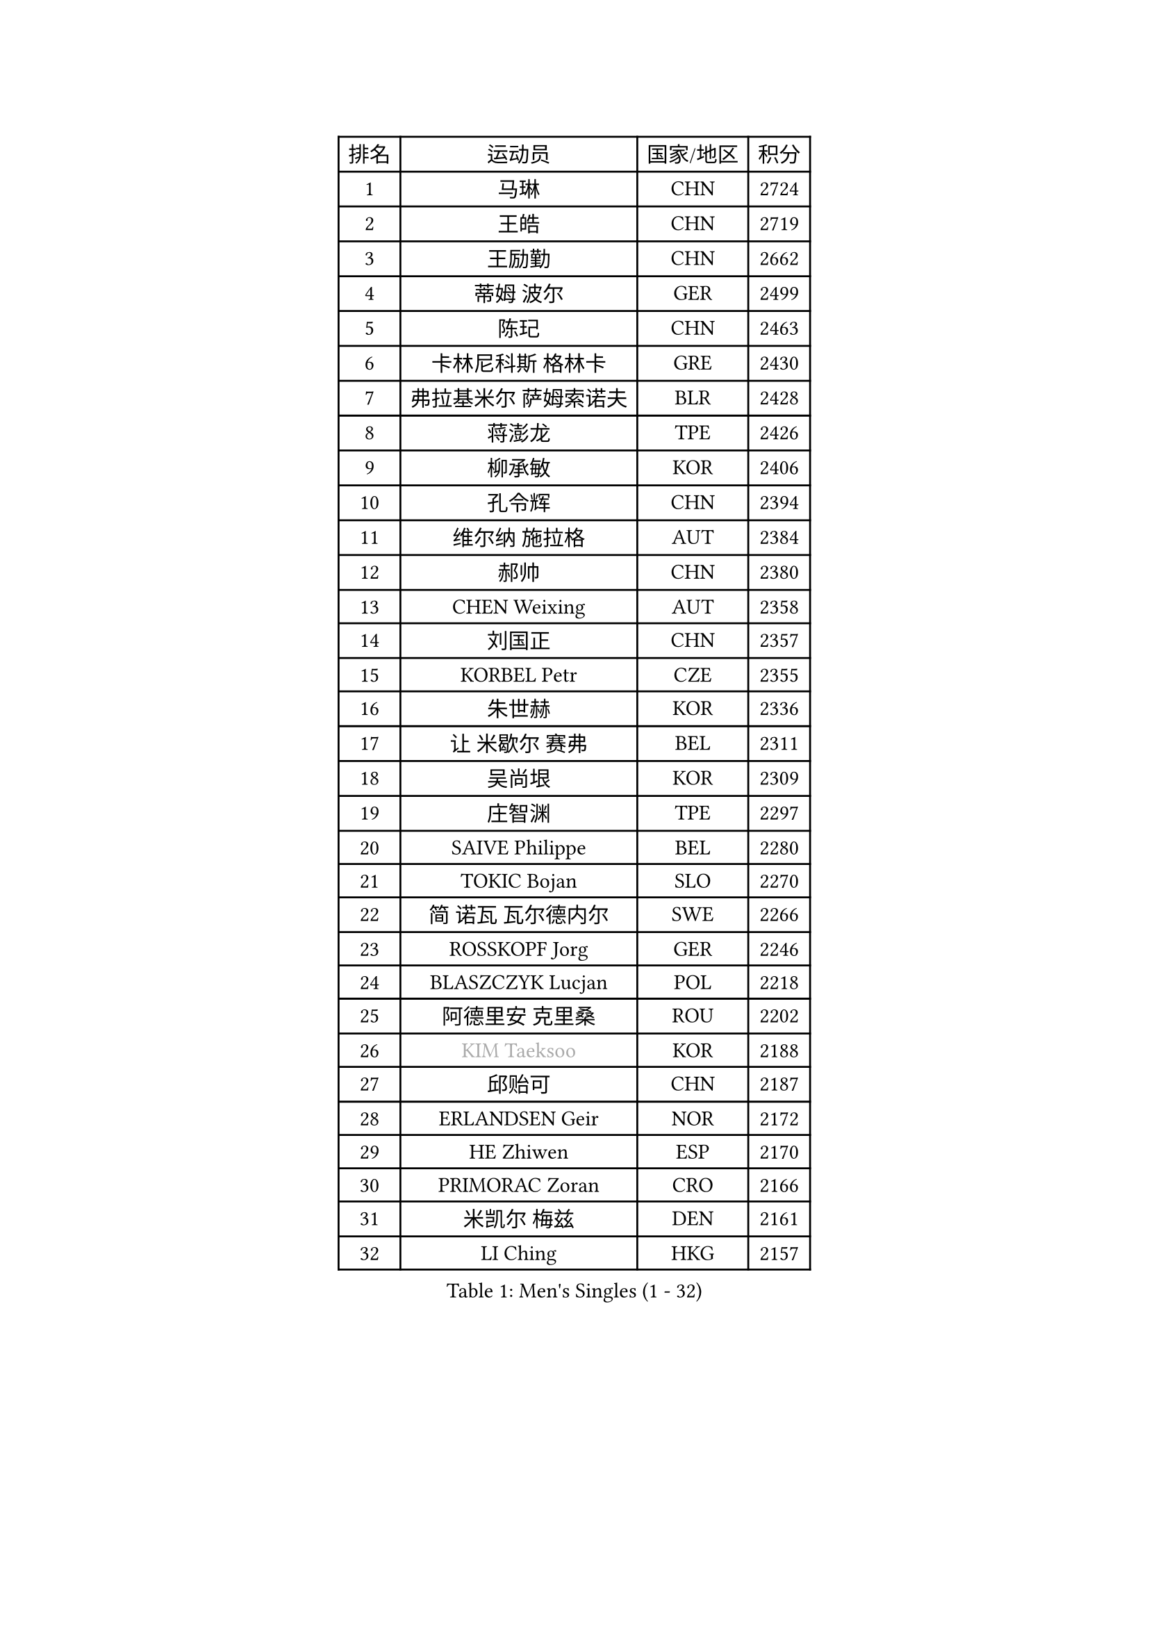 
#set text(font: ("Courier New", "NSimSun"))
#figure(
  caption: "Men's Singles (1 - 32)",
    table(
      columns: 4,
      [排名], [运动员], [国家/地区], [积分],
      [1], [马琳], [CHN], [2724],
      [2], [王皓], [CHN], [2719],
      [3], [王励勤], [CHN], [2662],
      [4], [蒂姆 波尔], [GER], [2499],
      [5], [陈玘], [CHN], [2463],
      [6], [卡林尼科斯 格林卡], [GRE], [2430],
      [7], [弗拉基米尔 萨姆索诺夫], [BLR], [2428],
      [8], [蒋澎龙], [TPE], [2426],
      [9], [柳承敏], [KOR], [2406],
      [10], [孔令辉], [CHN], [2394],
      [11], [维尔纳 施拉格], [AUT], [2384],
      [12], [郝帅], [CHN], [2380],
      [13], [CHEN Weixing], [AUT], [2358],
      [14], [刘国正], [CHN], [2357],
      [15], [KORBEL Petr], [CZE], [2355],
      [16], [朱世赫], [KOR], [2336],
      [17], [让 米歇尔 赛弗], [BEL], [2311],
      [18], [吴尚垠], [KOR], [2309],
      [19], [庄智渊], [TPE], [2297],
      [20], [SAIVE Philippe], [BEL], [2280],
      [21], [TOKIC Bojan], [SLO], [2270],
      [22], [简 诺瓦 瓦尔德内尔], [SWE], [2266],
      [23], [ROSSKOPF Jorg], [GER], [2246],
      [24], [BLASZCZYK Lucjan], [POL], [2218],
      [25], [阿德里安 克里桑], [ROU], [2202],
      [26], [#text(gray, "KIM Taeksoo")], [KOR], [2188],
      [27], [邱贻可], [CHN], [2187],
      [28], [ERLANDSEN Geir], [NOR], [2172],
      [29], [HE Zhiwen], [ESP], [2170],
      [30], [PRIMORAC Zoran], [CRO], [2166],
      [31], [米凯尔 梅兹], [DEN], [2161],
      [32], [LI Ching], [HKG], [2157],
    )
  )#pagebreak()

#set text(font: ("Courier New", "NSimSun"))
#figure(
  caption: "Men's Singles (33 - 64)",
    table(
      columns: 4,
      [排名], [运动员], [国家/地区], [积分],
      [33], [李廷佑], [KOR], [2155],
      [34], [FEJER-KONNERTH Zoltan], [GER], [2154],
      [35], [KUZMIN Fedor], [RUS], [2152],
      [36], [YANG Min], [ITA], [2146],
      [37], [SMIRNOV Alexey], [RUS], [2136],
      [38], [TUGWELL Finn], [DEN], [2129],
      [39], [LUNDQVIST Jens], [SWE], [2128],
      [40], [约尔根 佩尔森], [SWE], [2118],
      [41], [马文革], [CHN], [2116],
      [42], [KARLSSON Peter], [SWE], [2107],
      [43], [#text(gray, "秦志戬")], [CHN], [2090],
      [44], [KEEN Trinko], [NED], [2090],
      [45], [LEUNG Chu Yan], [HKG], [2088],
      [46], [WANG Jianfeng], [NOR], [2085],
      [47], [GIARDINA Umberto], [ITA], [2060],
      [48], [HAKANSSON Fredrik], [SWE], [2058],
      [49], [高礼泽], [HKG], [2057],
      [50], [HEISTER Danny], [NED], [2055],
      [51], [侯英超], [CHN], [2044],
      [52], [HIELSCHER Lars], [GER], [2038],
      [53], [KARAKASEVIC Aleksandar], [SRB], [2030],
      [54], [巴斯蒂安 斯蒂格], [GER], [2022],
      [55], [PAVELKA Tomas], [CZE], [2021],
      [56], [FLOREA Vasile], [ROU], [2018],
      [57], [尹在荣], [KOR], [2017],
      [58], [KLASEK Marek], [CZE], [2015],
      [59], [PAZSY Ferenc], [HUN], [2000],
      [60], [MOLIN Magnus], [SWE], [1999],
      [61], [GORAK Daniel], [POL], [1999],
      [62], [#text(gray, "ISEKI Seiko")], [JPN], [1994],
      [63], [JIANG Weizhong], [CRO], [1979],
      [64], [#text(gray, "VARIN Eric")], [FRA], [1978],
    )
  )#pagebreak()

#set text(font: ("Courier New", "NSimSun"))
#figure(
  caption: "Men's Singles (65 - 96)",
    table(
      columns: 4,
      [排名], [运动员], [国家/地区], [积分],
      [65], [LENGEROV Kostadin], [AUT], [1975],
      [66], [PLACHY Josef], [CZE], [1972],
      [67], [MANSSON Magnus], [SWE], [1971],
      [68], [CHTCHETININE Evgueni], [BLR], [1968],
      [69], [HOYAMA Hugo], [BRA], [1962],
      [70], [#text(gray, "GATIEN Jean-Philippe")], [FRA], [1960],
      [71], [MONRAD Martin], [DEN], [1956],
      [72], [FRANZ Peter], [GER], [1956],
      [73], [PHUNG Armand], [FRA], [1953],
      [74], [SHAN Mingjie], [CHN], [1953],
      [75], [WOSIK Torben], [GER], [1952],
      [76], [HUANG Johnny], [CAN], [1952],
      [77], [CIOTI Constantin], [ROU], [1950],
      [78], [SUCH Bartosz], [POL], [1946],
      [79], [TORIOLA Segun], [NGR], [1942],
      [80], [罗伯特 加尔多斯], [AUT], [1937],
      [81], [ELOI Damien], [FRA], [1933],
      [82], [CHOI Hyunjin], [KOR], [1931],
      [83], [CHEUNG Yuk], [HKG], [1930],
      [84], [MATSUSHITA Koji], [JPN], [1928],
      [85], [MAZUNOV Dmitry], [RUS], [1926],
      [86], [GRUJIC Slobodan], [SRB], [1925],
      [87], [克里斯蒂安 苏斯], [GER], [1922],
      [88], [CHILA Patrick], [FRA], [1921],
      [89], [SHMYREV Maxim], [RUS], [1917],
      [90], [OLEJNIK Martin], [CZE], [1917],
      [91], [唐鹏], [HKG], [1916],
      [92], [KUSINSKI Marcin], [POL], [1907],
      [93], [FAZEKAS Peter], [HUN], [1907],
      [94], [LEE Chulseung], [KOR], [1906],
      [95], [DEMETER Lehel], [HUN], [1904],
      [96], [TSIOKAS Ntaniel], [GRE], [1903],
    )
  )#pagebreak()

#set text(font: ("Courier New", "NSimSun"))
#figure(
  caption: "Men's Singles (97 - 128)",
    table(
      columns: 4,
      [排名], [运动员], [国家/地区], [积分],
      [97], [TRUKSA Jaromir], [SVK], [1891],
      [98], [ACHANTA Sharath Kamal], [IND], [1890],
      [99], [JOVER Sebastien], [FRA], [1887],
      [100], [BENTSEN Allan], [DEN], [1885],
      [101], [KEINATH Thomas], [SVK], [1885],
      [102], [ZHUANG David], [USA], [1881],
      [103], [FENG Zhe], [BUL], [1876],
      [104], [KOSOWSKI Jakub], [POL], [1874],
      [105], [MOLDOVAN Istvan], [NOR], [1872],
      [106], [KRZESZEWSKI Tomasz], [POL], [1871],
      [107], [TASAKI Toshio], [JPN], [1868],
      [108], [VYBORNY Richard], [CZE], [1868],
      [109], [SEREDA Peter], [SVK], [1864],
      [110], [PAPAGEORGIOU Konstantinos], [GRE], [1863],
      [111], [MONTEIRO Thiago], [BRA], [1860],
      [112], [ARAI Shu], [JPN], [1858],
      [113], [PIACENTINI Valentino], [ITA], [1858],
      [114], [CHANG Yen-Shu], [TPE], [1846],
      [115], [STEPHENSEN Gudmundur], [ISL], [1846],
      [116], [FETH Stefan], [GER], [1845],
      [117], [YUZAWA Ryo], [JPN], [1842],
      [118], [ZOOGLING Mikael], [SWE], [1841],
      [119], [CIHAK Marek], [CZE], [1841],
      [120], [LEGOUT Christophe], [FRA], [1831],
      [121], [CARNEROS Alfredo], [ESP], [1829],
      [122], [MONDELLO Massimiliano], [ITA], [1821],
      [123], [TAVUKCUOGLU Irfan], [TUR], [1820],
      [124], [MURAMORI Minoru], [JPN], [1820],
      [125], [ZWICKL Daniel], [HUN], [1817],
      [126], [SORENSEN Mads], [DEN], [1817],
      [127], [JINDRAK Karl], [AUT], [1817],
      [128], [#text(gray, "BABOOR Chetan")], [IND], [1816],
    )
  )